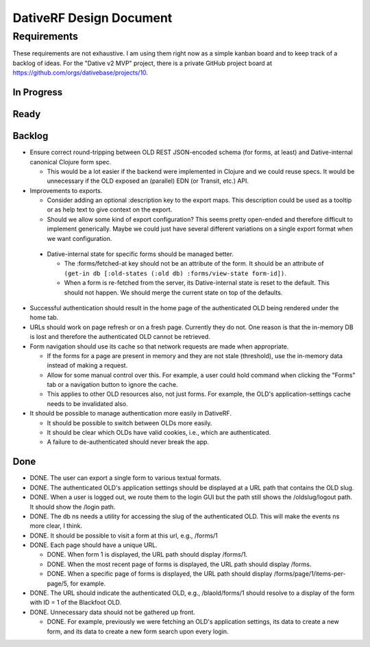 ================================================================================
  DativeRF Design Document
================================================================================


Requirements
================================================================================

These requirements are not exhaustive. I am using them right now as a simple
kanban board and to keep track of a backlog of ideas. For the "Dative v2 MVP"
project, there is a private GitHub project board at
https://github.com/orgs/dativebase/projects/10.


In Progress
--------------------------------------------------------------------------------


Ready
--------------------------------------------------------------------------------



Backlog
--------------------------------------------------------------------------------

- Ensure correct round-tripping between OLD REST JSON-encoded schema (for forms,
  at least) and Dative-internal canonical Clojure form spec.

  - This would be a lot easier if the backend were implemented in Clojure and we
    could reuse specs. It would be unnecessary if the OLD exposed an (parallel)
    EDN (or Transit, etc.) API.

- Improvements to exports.

  - Consider adding an optional :description key to the export maps. This
    description could be used as a tooltip or as help text to give context on
    the export.
  - Should we allow some kind of export configuration? This seems pretty
    open-ended and therefore difficult to implement generically. Maybe we could
    just have several different variations on a single export format when we
    want configuration.

 - Dative-internal state for specific forms should be managed better.

   - The :forms/fetched-at key should not be an attribute of the form. It should
     be an attribute of
     ``(get-in db [:old-states (:old db) :forms/view-state form-id])``.
   - When a form is re-fetched from the server, its Dative-internal state is
     reset to the default. This should not happen. We should merge the current
     state on top of the defaults.

- Successful authentication should result in the home page of the authenticated
  OLD being rendered under the home tab.
- URLs should work on page refresh or on a fresh page. Currently they do not.
  One reason is that the in-memory DB is lost and therefore the authenticated
  OLD cannot be retrieved.
- Form navigation should use its cache so that network requests are made when
  appropriate.

  - If the forms for a page are present in memory and they are not stale
    (threshold), use the in-memory data instead of making a request.
  - Allow for some manual control over this. For example, a user could hold
    command when clicking the "Forms" tab or a navigation button to ignore
    the cache.
  - This applies to other OLD resources also, not just forms. For example, the
    OLD's application-settings cache needs to be invalidated also.

- It should be possible to manage authentication more easily in DativeRF.

  - It should be possible to switch between OLDs more easily.
  - It should be clear which OLDs have valid cookies, i.e., which are
    authenticated.
  - A failure to de-authenticated should never break the app.


Done
--------------------------------------------------------------------------------

- DONE. The user can export a single form to various textual formats.
- DONE. The authenticated OLD's application settings should be displayed at a
  URL path that contains the OLD slug.
- DONE. When a user is logged out, we route them to the login GUI but the path
  still shows the /oldslug/logout path. It should show the /login path.
- DONE. The db ns needs a utility for accessing the slug of the authenticated
  OLD. This will make the events ns more clear, I think.
- DONE. It should be possible to visit a form at this url, e.g., /forms/1
- DONE. Each page should have a unique URL.

  - DONE. When form 1 is displayed, the URL path should display /forms/1.
  - DONE. When the most recent page of forms is displayed, the URL path should
    display /forms.
  - DONE. When a specific page of forms is displayed, the URL path should
    display /forms/page/1/items-per-page/5, for example.

- DONE. The URL should indicate the authenticated OLD, e.g., /blaold/forms/1
  should resolve to a display of the form with ID = 1 of the Blackfoot OLD.
- DONE. Unnecessary data should not be gathered up front.

  - DONE. For example, previously we were fetching an OLD's application
    settings, its data to create a new form, and its data to create a new form
    search upon every login.
